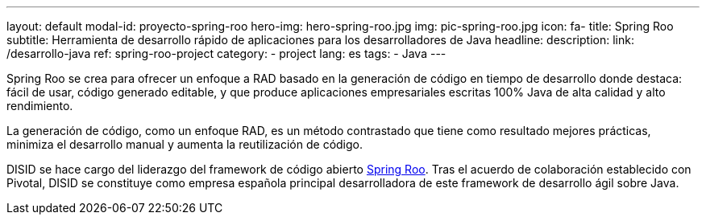 ---
layout: default
modal-id: proyecto-spring-roo
hero-img: hero-spring-roo.jpg
img: pic-spring-roo.jpg
icon: fa-
title: Spring Roo
subtitle: Herramienta de desarrollo rápido de aplicaciones para los desarrolladores de Java
headline:
description:
link: /desarrollo-java
ref: spring-roo-project
category:
    - project
lang: es
tags:
- Java
---

Spring Roo se crea para ofrecer un enfoque a RAD basado en la generación de código en tiempo de desarrollo
donde destaca: fácil de usar, código generado editable, y que produce
aplicaciones empresariales escritas 100% Java de alta calidad y alto rendimiento.

La generación de código, como un enfoque RAD, es un método contrastado
que tiene como resultado mejores prácticas, minimiza el desarrollo manual
y aumenta la reutilización de código.

DISID se hace cargo del liderazgo del framework de código abierto http://projects.spring.io/spring-roo/[Spring Roo].
Tras el acuerdo de colaboración establecido con Pivotal, DISID se constituye
como empresa española principal desarrolladora de este framework de desarrollo
ágil sobre Java.

